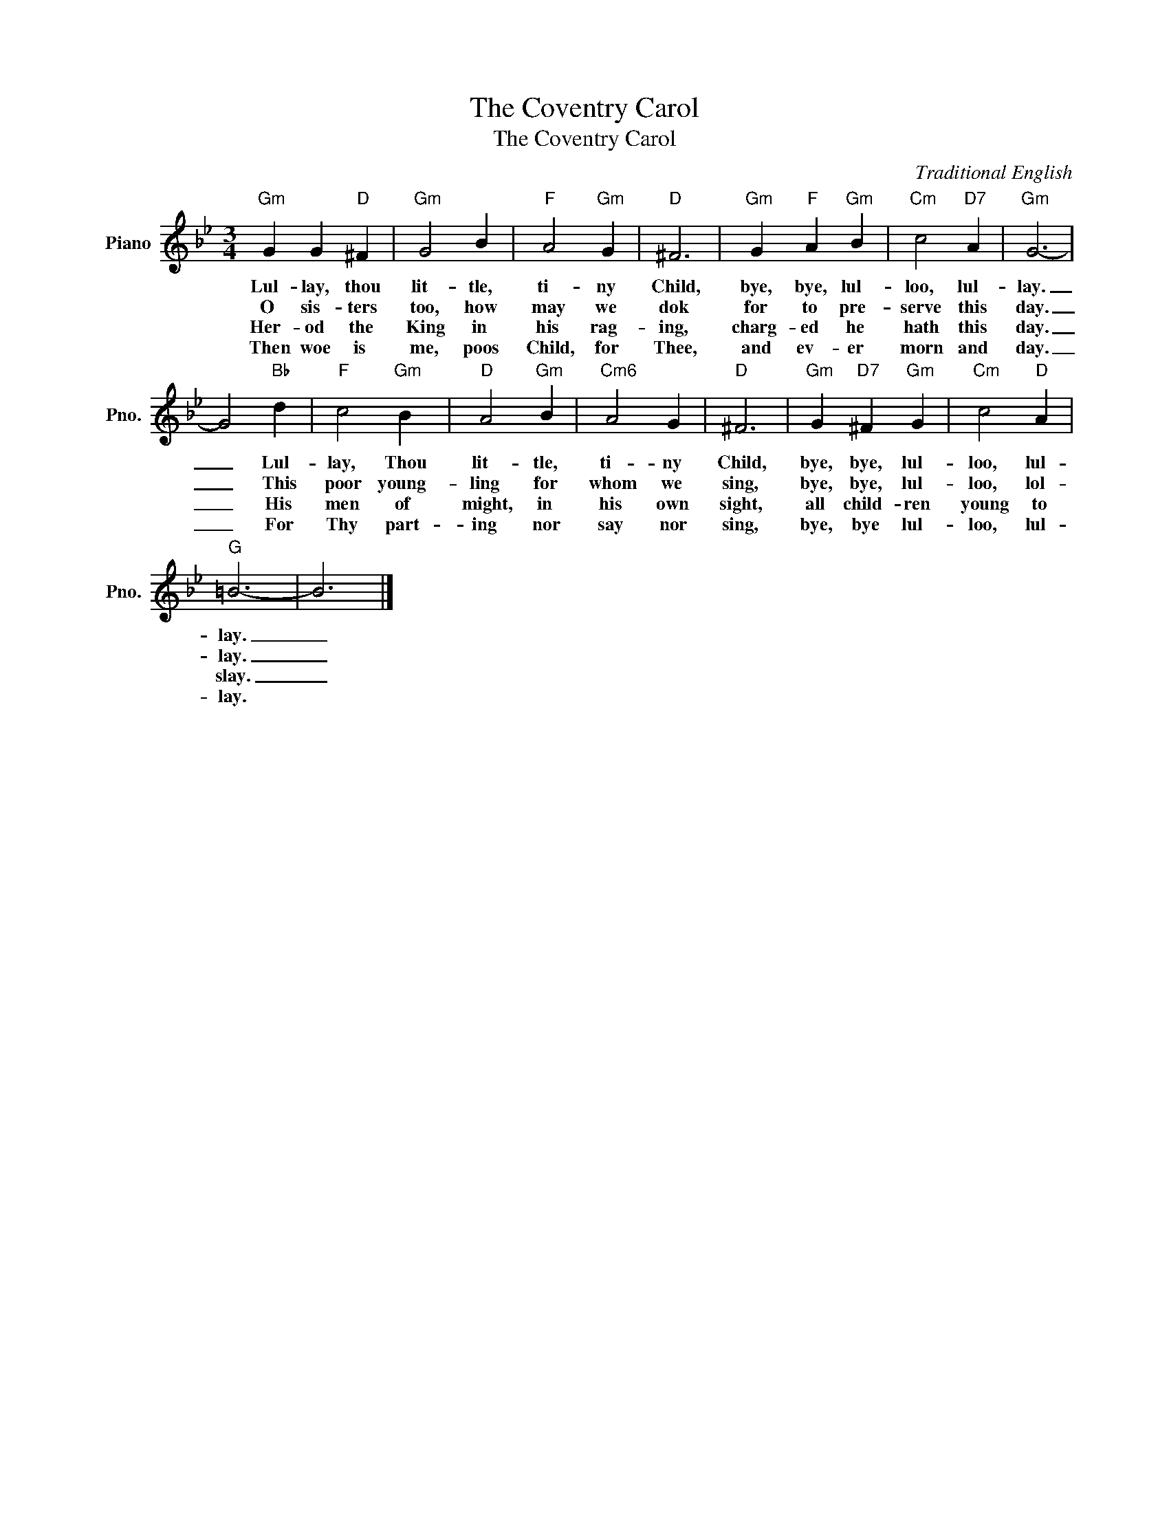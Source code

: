 X:1
T:The Coventry Carol
T:The Coventry Carol
C:Traditional English
Z:All Rights Reserved
L:1/4
M:3/4
K:Bb
V:1 treble nm="Piano" snm="Pno."
%%MIDI program 0
V:1
"Gm" G G"D" ^F |"Gm" G2 B |"F" A2"Gm" G |"D" ^F3 |"Gm" G"F" A"Gm" B |"Cm" c2"D7" A |"Gm" G3- | %7
w: Lul- lay, thou|lit- tle,|ti- ny|Child,|bye, bye, lul-|loo, lul-|lay.|
w: O sis- ters|too, how|may we|dok|for to pre-|serve this|day.|
w: Her- od the|King in|his rag-|ing,|charg- ed he|hath this|day.|
w: Then woe is|me, poos|Child, for|Thee,|and ev- er|morn and|day.|
 G2"Bb" d |"F" c2"Gm" B |"D" A2"Gm" B |"Cm6" A2 G |"D" ^F3 |"Gm" G"D7" ^F"Gm" G |"Cm" c2"D" A | %14
w: _ Lul-|lay, Thou|lit- tle,|ti- ny|Child,|bye, bye, lul-|loo, lul-|
w: _ This|poor young-|ling for|whom we|sing,|bye, bye, lul-|loo, lol-|
w: _ His|men of|might, in|his own|sight,|all child- ren|young to|
w: _ For|Thy part-|ing nor|say nor|sing,|bye, bye lul-|loo, lul-|
"G" =B3- | B3 |] %16
w: lay.|_|
w: lay.|_|
w: slay.|_|
w: lay.||

